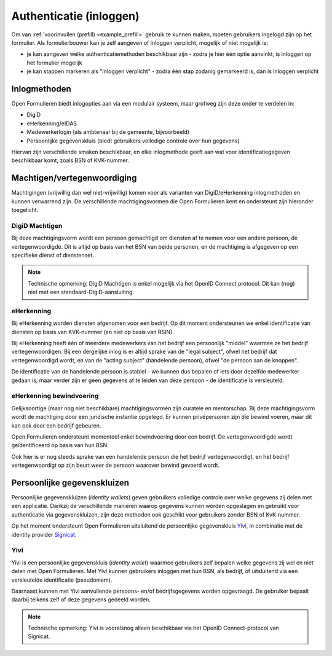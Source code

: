 .. _manual_authenticatie:

========================
Authenticatie (inloggen)
========================

Om van :ref:`voorinvullen (prefill) <example_prefill>` gebruik te kunnen maken, moeten
gebruikers ingelogd zijn op het formulier. Als formulierbouwer kan je zelf aangeven
of inloggen verplicht, mogelijk of niet mogelijk is:

* je kan aangeven welke authenticatiemethoden beschikbaar zijn - zodra je hier één
  optie aanvinkt, is inloggen op het formulier mogelijk
* je kan stappen markeren als "Inloggen verplicht" - zodra één stap zodanig gemarkeerd
  is, dan is inloggen verplicht

Inlogmethoden
=============

Open Formulieren biedt inlogopties aan via een modulair systeem, maar grofweg zijn deze
onder te verdelen in:

* DigiD
* eHerkenning/eIDAS
* Medewerkerlogin (als ambtenaar bij de gemeente, bijvoorbeeld)
* Persoonlijke gegevenskluis (biedt gebruikers volledige controle over hun gegevens)

Hiervan zijn verschillende smaken beschikbaar, en elke inlogmethode geeft aan wat voor
identificatiegegeven beschikbaar komt, zoals BSN of KVK-nummer.

Machtigen/vertegenwoordiging
============================

Machtigingen (vrijwillig dan wel niet-vrijwillig) komen voor als varianten van
DigiD/eHerkenning inlogmethoden en kunnen verwarrend zijn. De verschillende
machtigingsvormen die Open Formulieren kent en ondersteunt zijn hieronder toegelicht.

DigiD Machtigen
---------------

Bij deze machtigingsvorm wordt een persoon gemachtigd om diensten af te nemen voor een
andere persoon, de vertegenwoordigde. Dit is altijd op basis van het BSN van beide
personen, en de machtiging is afgegeven op een specifieke dienst of dienstenset.

.. note:: Technische opmerking: DigiD Machtigen is enkel mogelijk via het OpenID
   Connect protocol. Dit kan (nog) niet met een standaard-DigiD-aansluiting.

eHerkenning
-----------

Bij eHerkenning worden diensten afgenomen voor een bedrijf. Op dit moment ondersteunen
we enkel identificatie van diensten op basis van KVK-nummer (en niet op basis van RSIN).

Bij eHerkenning heeft één of meerdere medewerkers van het bedrijf een persoonlijk
"middel" waarmee ze het bedrijf vertegenwoordigen. Bij een dergelijke inlog is er altijd
sprake van de "legal subject", ofwel het bedrijf dat vertegenwoordigd wordt, en van
de "acting subject" (handelende persoon), ofwel "de persoon aan de knoppen".

De identificatie van de handelende persoon is stabiel - we kunnen dus bepalen of iets
door dezelfde medewerker gedaan is, maar verder zijn er geen gegevens af te leiden van
deze persoon - de identificatie is versleuteld.

eHerkenning bewindvoering
-------------------------

Gelijksoortige (maar nog niet beschikbare) machtigingsvormen zijn curatele en
mentorschap. Bij deze machtigingsvorm wordt de machtiging door een juridische instantie
opgelegd. Er kunnen privépersonen zijn die bewind voeren, maar dit kan ook door een
bedrijf gebeuren.

Open Formulieren ondersteunt momenteel enkel bewindvoering door een bedrijf. De
vertegenwoordigde wordt geïdentificeerd op basis van hun BSN.

Ook hier is er nog steeds sprake van een handelende persoon die het bedrijf
vertegenwoordigt, en het bedrijf vertegenwoordigt op zijn beurt weer de persoon waarover
bewind gevoerd wordt.

Persoonlijke gegevenskluizen
============================

Persoonlijke gegevenskluizen (*identity wallets*) geven gebruikers volledige controle
over welke gegevens zij delen met een applicatie. Dankzij de verschillende manieren
waarop gegevens kunnen worden opgeslagen en gebruikt voor authenticatie via
gegevenskluizen, zijn deze methoden ook geschikt voor gebruikers zonder BSN of
KvK-nummer.

Op het moment ondersteunt Open Formulieren uitsluitend de persoonlijke gegevenskluis
`Yivi <https://yivi.app/>`_, in combinatie met de identity provider
`Signicat <https://www.signicat.com/nl>`_.

Yivi
----

Yivi is een persoonlijke gegevenskluis (*identity wallet*) waarmee gebruikers zelf
bepalen welke gegevens zij wel en niet delen met Open Formulieren. Met Yivi kunnen
gebruikers inloggen met hun BSN, als bedrijf, of uitsluitend via een versleutelde
identificatie (pseudoniem).

Daarnaast kunnen met Yivi aanvullende persoons- en/of bedrijfsgegevens worden opgevraagd.
De gebruiker bepaalt daarbij telkens zelf of deze gegevens gedeeld worden.

.. note:: Technische opmerking: Yivi is vooralsnog alleen beschikbaar via het OpenID
   Connect-protocol van Signicat.
